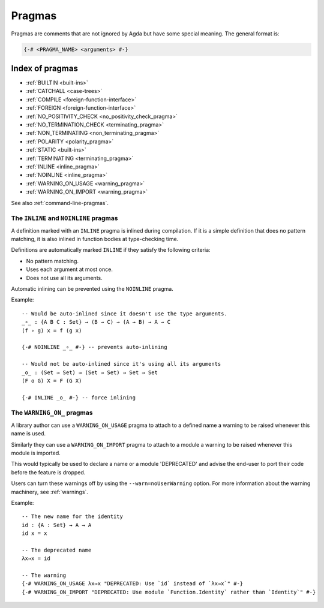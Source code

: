 ..
  ::
  module language.pragmas where

.. _pragmas:

*******
Pragmas
*******

Pragmas are comments that are not ignored by Agda but have some
special meaning. The general format is:

.. code-block:: agda

  {-# <PRAGMA_NAME> <arguments> #-}

Index of pragmas
----------------

* :ref:`BUILTIN <built-ins>`

* :ref:`CATCHALL <case-trees>`

* :ref:`COMPILE <foreign-function-interface>`

* :ref:`FOREIGN <foreign-function-interface>`

* :ref:`NO_POSITIVITY_CHECK <no_positivity_check_pragma>`

* :ref:`NO_TERMINATION_CHECK <terminating_pragma>`

* :ref:`NON_TERMINATING <non_terminating_pragma>`

* :ref:`POLARITY <polarity_pragma>`

* :ref:`STATIC <built-ins>`

* :ref:`TERMINATING <terminating_pragma>`

* :ref:`INLINE <inline_pragma>`

* :ref:`NOINLINE <inline_pragma>`

* :ref:`WARNING_ON_USAGE <warning_pragma>`

* :ref:`WARNING_ON_IMPORT <warning_pragma>`

See also :ref:`command-line-pragmas`.

.. _inline_pragma:

The ``INLINE`` and ``NOINLINE`` pragmas
_______________________________________

A definition marked with an ``INLINE`` pragma is inlined during compilation. If it is a simple
definition that does no pattern matching, it is also inlined in function bodies at type-checking
time.

Definitions are automatically marked ``INLINE`` if they satisfy the following criteria:

* No pattern matching.
* Uses each argument at most once.
* Does not use all its arguments.

Automatic inlining can be prevented using the ``NOINLINE`` pragma.

Example::

  -- Would be auto-inlined since it doesn't use the type arguments.
  _∘_ : {A B C : Set} → (B → C) → (A → B) → A → C
  (f ∘ g) x = f (g x)

  {-# NOINLINE _∘_ #-} -- prevents auto-inlining

  -- Would not be auto-inlined since it's using all its arguments
  _o_ : (Set → Set) → (Set → Set) → Set → Set
  (F o G) X = F (G X)

  {-# INLINE _o_ #-} -- force inlining


.. _warning_pragma:

The ``WARNING_ON_`` pragmas
___________________________

A library author can use a ``WARNING_ON_USAGE`` pragma to attach to a defined
name a warning to be raised whenever this name is used.

Similarly they can use a ``WARNING_ON_IMPORT`` pragma to attach to a module
a warning to be raised whenever this module is imported.

This would typically be used to declare a name or a module 'DEPRECATED' and
advise the end-user to port their code before the feature is dropped.

Users can turn these warnings off by using the ``--warn=noUserWarning`` option.
For more information about the warning machinery, see :ref:`warnings`.

Example::

  -- The new name for the identity
  id : {A : Set} → A → A
  id x = x

  -- The deprecated name
  λx→x = id

  -- The warning
  {-# WARNING_ON_USAGE λx→x "DEPRECATED: Use `id` instead of `λx→x`" #-}
  {-# WARNING_ON_IMPORT "DEPRECATED: Use module `Function.Identity` rather than `Identity`" #-}
